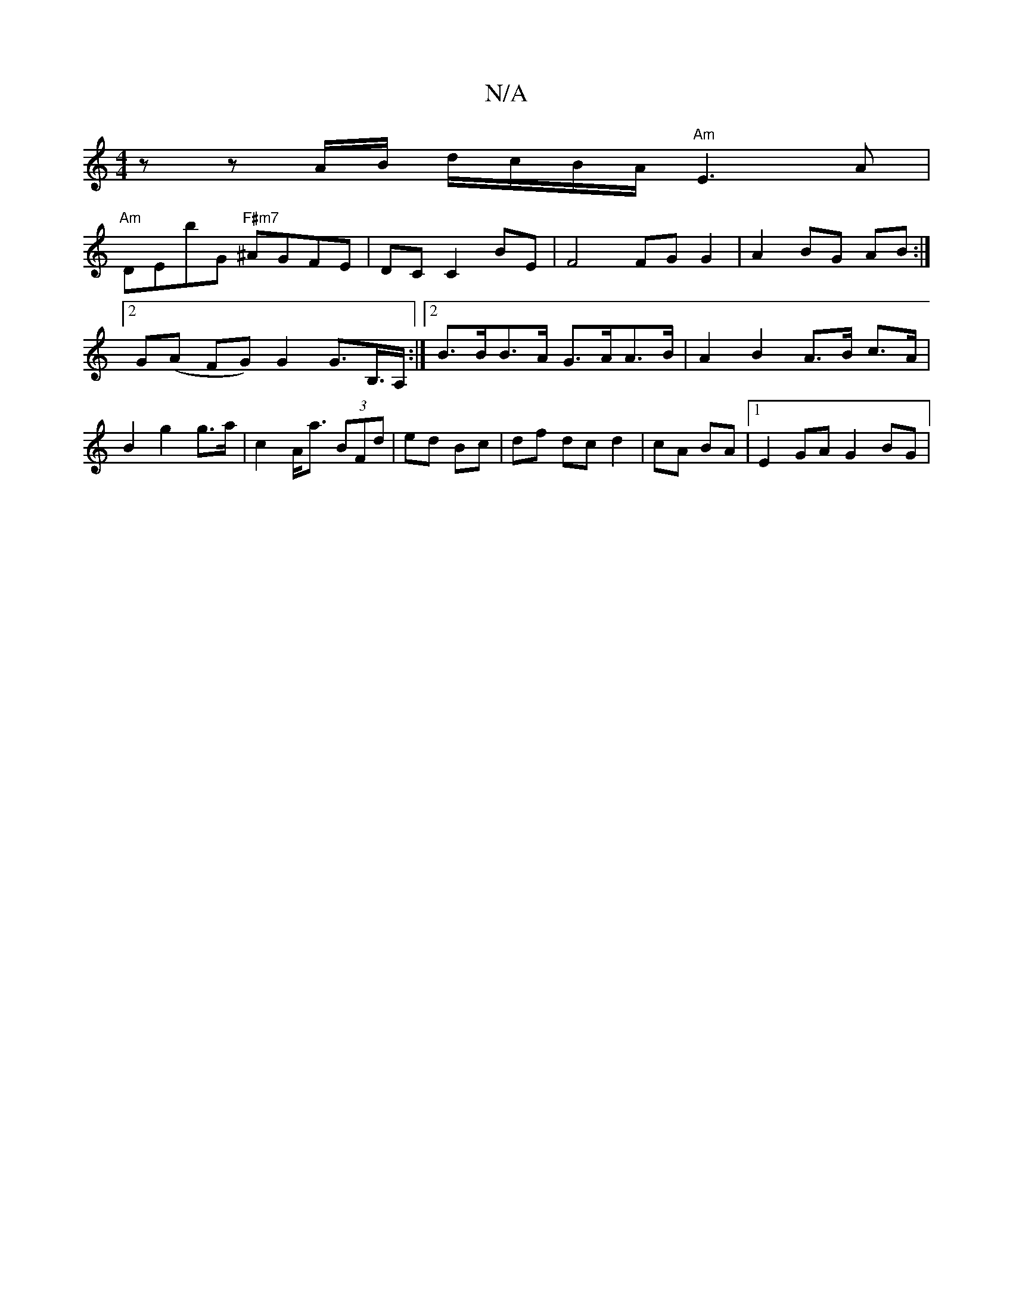 X:1
T:N/A
M:4/4
R:N/A
K:Cmajor
nilinzz A/B/ d/c/B/A/ "Am"E3A |
"Am"DEbG "F#m7"^AGFE|DC C2 BE | F4 FG G2|A2 BG AB:|2 G(A FG) G2 G>B,>A, :|2 B>BB>A G>AA>B | A2B2 A>B c>A | B2 g2 g>a|c2 A<a (3BFd|ed Bc | df dc d2|cA BA |1 E2 GA G2 BG|